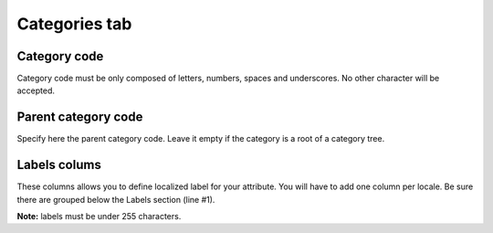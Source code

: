 Categories tab
==============

Category code
-------------

Category code must be only composed of letters, numbers, spaces and
underscores. No other character will be accepted.

Parent category code
--------------------

Specify here the parent category code. Leave it empty if the category is
a root of a category tree.

Labels colums
-------------

These columns allows you to define localized label for your attribute.
You will have to add one column per locale. Be sure there are grouped
below the Labels section (line #1).

**Note:** labels must be under 255 characters.
